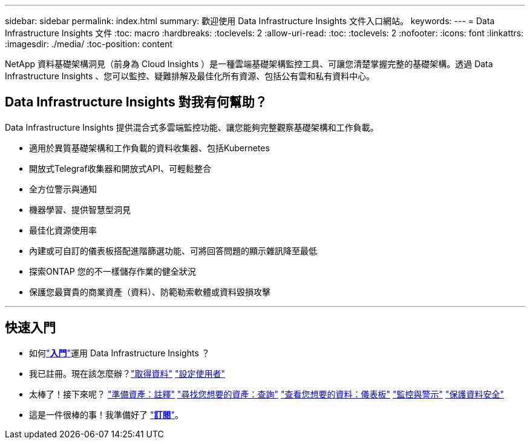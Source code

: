 ---
sidebar: sidebar 
permalink: index.html 
summary: 歡迎使用 Data Infrastructure Insights 文件入口網站。 
keywords:  
---
= Data Infrastructure Insights 文件
:toc: macro
:hardbreaks:
:toclevels: 2
:allow-uri-read: 
:toc: 
:toclevels: 2
:nofooter: 
:icons: font
:linkattrs: 
:imagesdir: ./media/
:toc-position: content


[role="lead"]
NetApp 資料基礎架構洞見（前身為 Cloud Insights ）是一種雲端基礎架構監控工具、可讓您清楚掌握完整的基礎架構。透過 Data Infrastructure Insights 、您可以監控、疑難排解及最佳化所有資源、包括公有雲和私有資料中心。



== Data Infrastructure Insights 對我有何幫助？

Data Infrastructure Insights 提供混合式多雲端監控功能、讓您能夠完整觀察基礎架構和工作負載。

* 適用於異質基礎架構和工作負載的資料收集器、包括Kubernetes
* 開放式Telegraf收集器和開放式API、可輕鬆整合
* 全方位警示與通知
* 機器學習、提供智慧型洞見
* 最佳化資源使用率
* 內建或可自訂的儀表板搭配進階篩選功能、可將回答問題的顯示雜訊降至最低
* 探索ONTAP 您的不一樣儲存作業的健全狀況 
* 保護您最寶貴的商業資產（資料）、防範勒索軟體或資料毀損攻擊


'''


== 快速入門

* 如何link:task_cloud_insights_onboarding_1.html["*入門*"]運用 Data Infrastructure Insights ？
* 我已註冊。現在該怎麼辦？link:task_getting_started_with_cloud_insights.html["取得資料"]
link:concept_user_roles.html["設定使用者"]
* 太棒了！接下來呢？
link:task_defining_annotations.html["準備資產：註釋"]
link:concept_querying_assets.html["尋找您想要的資產：查詢"]
link:concept_dashboards_overview.html["查看您想要的資料：儀表板"]
link:task_create_monitor.html["監控與警示"]
link:task_cs_getting_started.html["保護資料安全"]
* 這是一件很棒的事！我準備好了 link:concept_subscribing_to_cloud_insights.html["*訂閱*"]。

